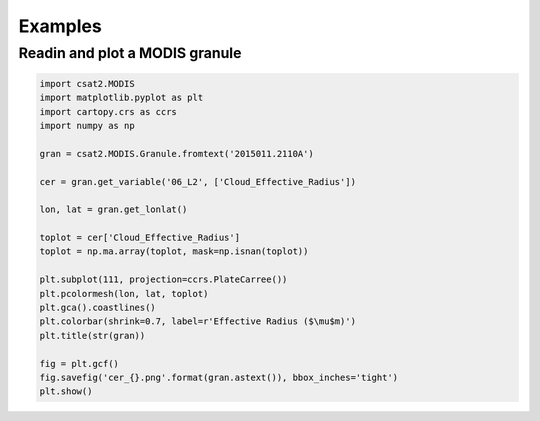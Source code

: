 Examples
========


Readin and plot a MODIS granule
-------------------------------

.. code-block:: python

   import csat2.MODIS
   import matplotlib.pyplot as plt
   import cartopy.crs as ccrs
   import numpy as np
   
   gran = csat2.MODIS.Granule.fromtext('2015011.2110A')

   cer = gran.get_variable('06_L2', ['Cloud_Effective_Radius'])

   lon, lat = gran.get_lonlat()

   toplot = cer['Cloud_Effective_Radius']
   toplot = np.ma.array(toplot, mask=np.isnan(toplot))

   plt.subplot(111, projection=ccrs.PlateCarree())
   plt.pcolormesh(lon, lat, toplot)
   plt.gca().coastlines()
   plt.colorbar(shrink=0.7, label=r'Effective Radius ($\mu$m)')
   plt.title(str(gran))
   
   fig = plt.gcf()
   fig.savefig('cer_{}.png'.format(gran.astext()), bbox_inches='tight')
   plt.show()
